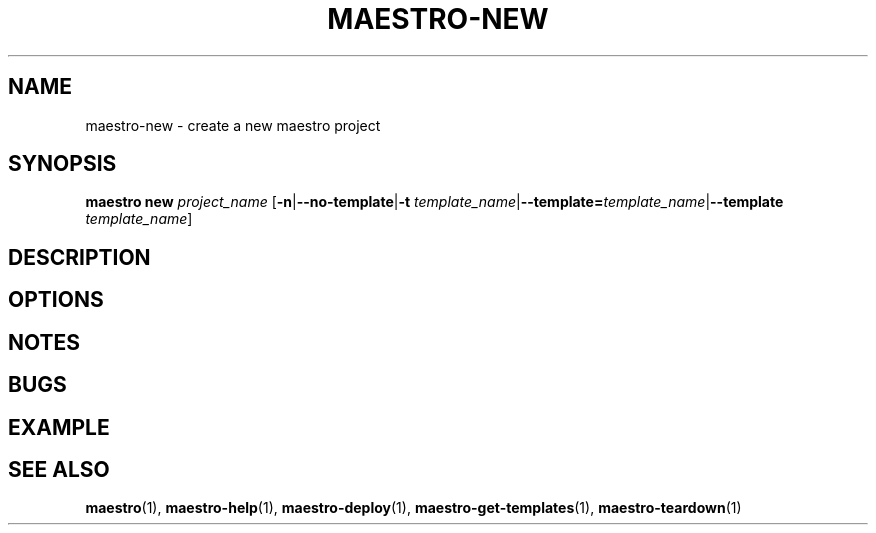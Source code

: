 .TH MAESTRO-NEW 1 2020-08-08 "Maestro v1.0.0"

.SH NAME

maestro-new \- create a new maestro project

.SH SYNOPSIS

.BI "maestro new " project_name
[\fB\-n\fR|\fB\-\-no\-template\fR|\fB\-t\fR
\fItemplate_name\fR|\fB\-\-template=\fItemplate_name\fR|\fB\-\-template\fR
\fItemplate_name\fR]

.SH DESCRIPTION

.SH OPTIONS

.SH NOTES

.SH BUGS

.SH EXAMPLE

.SH SEE ALSO

.BR maestro (1),
.BR maestro-help (1),
.BR maestro-deploy (1),
.BR maestro-get-templates (1),
.BR maestro-teardown (1)
